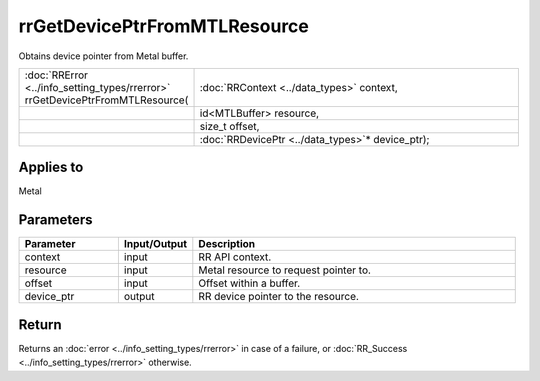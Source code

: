 rrGetDevicePtrFromMTLResource
=============================
	
Obtains device pointer from Metal buffer.
  
.. cssclass:: api-code-block

.. list-table:: 
   :widths: 25 75

   * - :doc:`RRError <../info_setting_types/rrerror>` rrGetDevicePtrFromMTLResource(
     - :doc:`RRContext <../data_types>` context,
   * - 
     - id<MTLBuffer> resource,
   * -
     - size_t offset,
   * -
     - :doc:`RRDevicePtr <../data_types>`\* device_ptr);


Applies to
++++++++++

Metal 

Parameters
++++++++++

.. cssclass:: full-width

.. list-table::
    :widths: 20 15 65
    :header-rows: 1

    *
        - Parameter
        - Input/Output
        - Description

    *
        - context
        - input
        - RR API context.

    *
        - resource
        - input
        - Metal resource to request pointer to.
		
    *
        - offset
        - input
        - Offset within a buffer.
		
    *
        - device_ptr
        - output
        - RR device pointer to the resource.



Return
++++++

Returns an :doc:`error <../info_setting_types/rrerror>` in case of a failure, or :doc:`RR_Success <../info_setting_types/rrerror>` otherwise.

